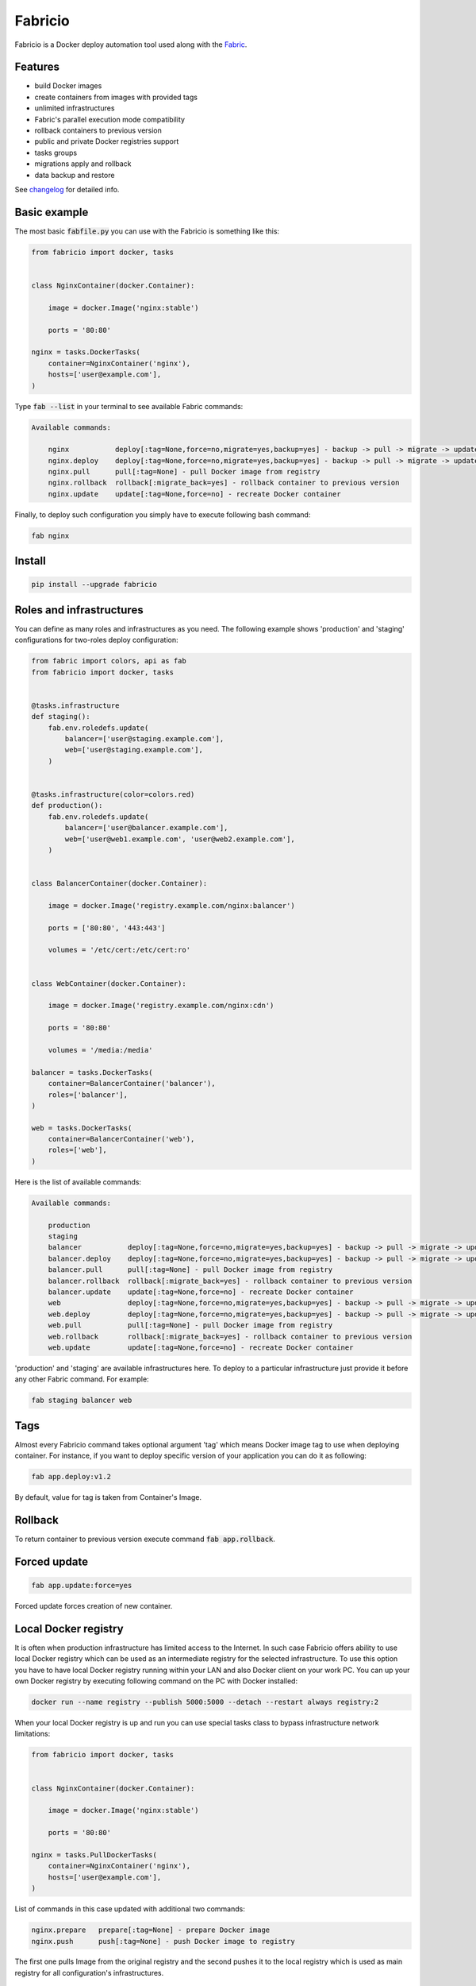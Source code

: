 ========
Fabricio
========

Fabricio is a Docker deploy automation tool used along with the `Fabric`_.

.. _Fabric: http://www.fabfile.org

.. image:: https://travis-ci.org/renskiy/fabricio.svg?branch=master
    :target: https://travis-ci.org/renskiy/fabricio
.. image:: https://coveralls.io/repos/github/renskiy/fabricio/badge.svg?branch=master
    :target: https://coveralls.io/github/renskiy/fabricio?branch=master

Features
========

- build Docker images
- create containers from images with provided tags
- unlimited infrastructures
- Fabric's parallel execution mode compatibility
- rollback containers to previous version
- public and private Docker registries support
- tasks groups
- migrations apply and rollback
- data backup and restore

See changelog_ for detailed info.

.. _changelog: changelog.rst

Basic example
=============

The most basic :code:`fabfile.py` you can use with the Fabricio is something like this:

.. code:: python

    from fabricio import docker, tasks
    
    
    class NginxContainer(docker.Container):
    
        image = docker.Image('nginx:stable')
        
        ports = '80:80'
    
    nginx = tasks.DockerTasks(
        container=NginxContainer('nginx'),
        hosts=['user@example.com'],
    )
    
Type :code:`fab --list` in your terminal to see available Fabric commands:

.. code::

    Available commands:

        nginx           deploy[:tag=None,force=no,migrate=yes,backup=yes] - backup -> pull -> migrate -> update
        nginx.deploy    deploy[:tag=None,force=no,migrate=yes,backup=yes] - backup -> pull -> migrate -> update
        nginx.pull      pull[:tag=None] - pull Docker image from registry
        nginx.rollback  rollback[:migrate_back=yes] - rollback container to previous version
        nginx.update    update[:tag=None,force=no] - recreate Docker container

Finally, to deploy such configuration you simply have to execute following bash command:

.. code:: bash

    fab nginx

Install
=======

.. code:: bash

    pip install --upgrade fabricio

Roles and infrastructures
=========================

You can define as many roles and infrastructures as you need. The following example shows 'production' and 'staging' configurations for two-roles deploy configuration:

.. code:: python

    from fabric import colors, api as fab
    from fabricio import docker, tasks
    
    
    @tasks.infrastructure
    def staging():
        fab.env.roledefs.update(
            balancer=['user@staging.example.com'],
            web=['user@staging.example.com'],
        )
    
    
    @tasks.infrastructure(color=colors.red)
    def production():
        fab.env.roledefs.update(
            balancer=['user@balancer.example.com'],
            web=['user@web1.example.com', 'user@web2.example.com'],
        )
    
    
    class BalancerContainer(docker.Container):
    
        image = docker.Image('registry.example.com/nginx:balancer')
    
        ports = ['80:80', '443:443']
    
        volumes = '/etc/cert:/etc/cert:ro'
    
    
    class WebContainer(docker.Container):
    
        image = docker.Image('registry.example.com/nginx:cdn')
    
        ports = '80:80'
    
        volumes = '/media:/media'
    
    balancer = tasks.DockerTasks(
        container=BalancerContainer('balancer'),
        roles=['balancer'],
    )
    
    web = tasks.DockerTasks(
        container=BalancerContainer('web'),
        roles=['web'],
    )

Here is the list of available commands:

.. code::

    Available commands:

        production
        staging
        balancer           deploy[:tag=None,force=no,migrate=yes,backup=yes] - backup -> pull -> migrate -> update
        balancer.deploy    deploy[:tag=None,force=no,migrate=yes,backup=yes] - backup -> pull -> migrate -> update
        balancer.pull      pull[:tag=None] - pull Docker image from registry
        balancer.rollback  rollback[:migrate_back=yes] - rollback container to previous version
        balancer.update    update[:tag=None,force=no] - recreate Docker container
        web                deploy[:tag=None,force=no,migrate=yes,backup=yes] - backup -> pull -> migrate -> update
        web.deploy         deploy[:tag=None,force=no,migrate=yes,backup=yes] - backup -> pull -> migrate -> update
        web.pull           pull[:tag=None] - pull Docker image from registry
        web.rollback       rollback[:migrate_back=yes] - rollback container to previous version
        web.update         update[:tag=None,force=no] - recreate Docker container
        
'production' and 'staging' are available infrastructures here. To deploy to a particular infrastructure just provide it before any other Fabric command. For example:

.. code:: bash

    fab staging balancer web

Tags
====

Almost every Fabricio command takes optional argument 'tag' which means Docker image tag to use when deploying container. For instance, if you want to deploy specific version of your application you can do it as following:

.. code:: bash

    fab app.deploy:v1.2

By default, value for tag is taken from Container's Image.

Rollback
========

To return container to previous version execute command :code:`fab app.rollback`.

Forced update
=============

.. code:: bash

    fab app.update:force=yes
    
Forced update forces creation of new container.

Local Docker registry
=====================

It is often when production infrastructure has limited access to the Internet. In such case Fabricio offers ability to use local Docker registry which can be used as an intermediate registry for the selected infrastructure. To use this option you have to have local Docker registry running within your LAN and also Docker client on your work PC. You can up your own Docker registry by executing following command on the PC with Docker installed:

.. code:: bash

    docker run --name registry --publish 5000:5000 --detach --restart always registry:2

When your local Docker registry is up and run you can use special tasks class to bypass infrastructure network limitations:

.. code:: python

    from fabricio import docker, tasks
    
    
    class NginxContainer(docker.Container):
    
        image = docker.Image('nginx:stable')
    
        ports = '80:80'
    
    nginx = tasks.PullDockerTasks(
        container=NginxContainer('nginx'),
        hosts=['user@example.com'],
    )

List of commands in this case updated with additional two commands:

.. code::

    nginx.prepare   prepare[:tag=None] - prepare Docker image
    nginx.push      push[:tag=None] - push Docker image to registry
    
The first one pulls Image from the original registry and the second pushes it to the local registry which is used as main registry for all configuration's infrastructures.

Building Docker images
======================

Using local Docker registry you can also build Docker images from local sources. This example shows how this can be set up:

.. code:: python

    from fabricio import docker, tasks
    
    
    class AppContainer(docker.Container):
    
        image = docker.Image('app')
    
    app = tasks.BuildDockerTasks(
        container=AppContainer('app'),
        hosts=['user@example.com'],
        build_path='src',
    )

Commands list for :code:`BuildDockerTasks` is same as for :code:`PullDockerTasks`. The only difference is that 'prepare' builds image instead of pulling it from the original registry.
